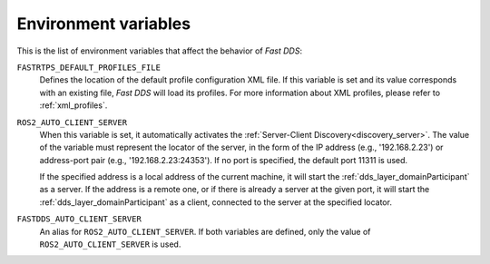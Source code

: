 .. _env_vars:

Environment variables
=====================

This is the list of environment variables that affect the behavior of *Fast DDS*:

``FASTRTPS_DEFAULT_PROFILES_FILE``
    Defines the location of the default profile configuration XML file.
    If this variable is set and its value corresponds with an existing file, *Fast DDS* will load its profiles.
    For more information about XML profiles, please refer to :ref:`xml_profiles`.

``ROS2_AUTO_CLIENT_SERVER``
    When this variable is set, it automatically activates the :ref:`Server-Client Discovery<discovery_server>`.
    The value of the variable must represent the locator of the server,
    in the form of the IP address (e.g., '192.168.2.23') or address-port pair (e.g., '192.168.2.23:24353').
    If no port is specified, the default port 11311 is used.

    If the specified address is a local address of the current machine, it will start the
    :ref:`dds_layer_domainParticipant` as a server.
    If the address is a remote one, or if there is already a server at the given port,
    it will start the :ref:`dds_layer_domainParticipant` as a client,
    connected to the server at the specified locator.

``FASTDDS_AUTO_CLIENT_SERVER``
    An alias for ``ROS2_AUTO_CLIENT_SERVER``.
    If both variables are defined, only the value of ``ROS2_AUTO_CLIENT_SERVER`` is used.
